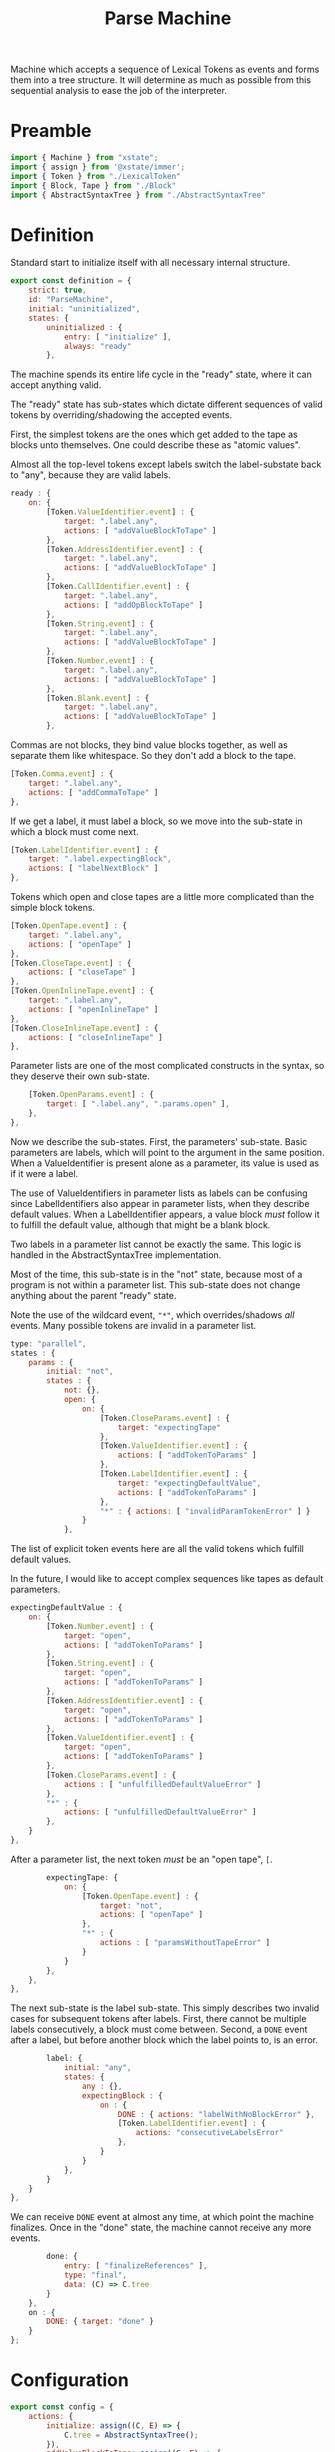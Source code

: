 #+TITLE: Parse Machine
#+PROPERTY: header-args    :comments both :tangle ../src/ParseMachine.js

Machine which accepts a sequence of Lexical Tokens as events and forms them into a tree structure. It will determine as much as possible from this sequential analysis to ease the job of the interpreter.

* Preamble

#+begin_src js
import { Machine } from "xstate";
import { assign } from '@xstate/immer';
import { Token } from "./LexicalToken"
import { Block, Tape } from "./Block"
import { AbstractSyntaxTree } from "./AbstractSyntaxTree"
#+end_src

* Definition

Standard start to initialize itself with all necessary internal structure.

#+begin_src js
export const definition = {
    strict: true,
    id: "ParseMachine",
    initial: "uninitialized",
    states: {
        uninitialized : {
            entry: [ "initialize" ],
            always: "ready"
        },
#+end_src

The machine spends its entire life cycle in the "ready" state, where it can accept anything valid.

The "ready" state has sub-states which dictate different sequences of valid tokens by overriding/shadowing the accepted events.

First, the simplest tokens are the ones which get added to the tape as blocks unto themselves. One could describe these as "atomic values".

Almost all the top-level tokens except labels switch the label-substate back to "any", because they are valid labels.

#+begin_src js
        ready : {
            on: {
                [Token.ValueIdentifier.event] : {
                    target: ".label.any",
                    actions: [ "addValueBlockToTape" ]
                },
                [Token.AddressIdentifier.event] : {
                    target: ".label.any",
                    actions: [ "addValueBlockToTape" ]
                },
                [Token.CallIdentifier.event] : {
                    target: ".label.any",
                    actions: [ "addOpBlockToTape" ]
                },
                [Token.String.event] : {
                    target: ".label.any",
                    actions: [ "addValueBlockToTape" ]
                },
                [Token.Number.event] : {
                    target: ".label.any",
                    actions: [ "addValueBlockToTape" ]
                },
                [Token.Blank.event] : {
                    target: ".label.any",
                    actions: [ "addValueBlockToTape" ]
                },
#+end_src

Commas are not blocks, they bind value blocks together, as well as separate them like whitespace. So they don't add a block to the tape.

#+begin_src js
                [Token.Comma.event] : {
                    target: ".label.any",
                    actions: [ "addCommaToTape" ]
                },
#+end_src

If we get a label, it must label a block, so we move into the sub-state in which a block must come next.

#+begin_src js
                [Token.LabelIdentifier.event] : {
                    target: ".label.expectingBlock",
                    actions: [ "labelNextBlock" ]
                },
#+end_src

Tokens which open and close tapes are a little more complicated than the simple block tokens.

#+begin_src js
                [Token.OpenTape.event] : {
                    target: ".label.any",
                    actions: [ "openTape" ]
                },
                [Token.CloseTape.event] : {
                    actions: [ "closeTape" ]
                },
                [Token.OpenInlineTape.event] : {
                    target: ".label.any",
                    actions: [ "openInlineTape" ]
                },
                [Token.CloseInlineTape.event] : {
                    actions: [ "closeInlineTape" ]
                },
#+end_src

Parameter lists are one of the most complicated constructs in the syntax, so they deserve their own sub-state.

#+begin_src js
                [Token.OpenParams.event] : {
                    target: [ ".label.any", ".params.open" ],
                },
            },
#+end_src

Now we describe the sub-states. First, the parameters' sub-state. Basic parameters are labels, which will point to the argument in the same position. When a ValueIdentifier is present alone as a parameter, its value is used as if it were a label.

The use of ValueIdentifiers in parameter lists as labels can be confusing since LabelIdentifiers also appear in parameter lists, when they describe default values. When a LabelIdentifier appears, a value block /must/ follow it to fulfill the default value, although that might be a blank block.

Two labels in a parameter list cannot be exactly the same. This logic is handled in the AbstractSyntaxTree implementation.

Most of the time, this sub-state is in the "not" state, because most of a program is not within a parameter list. This sub-state does not change anything about the parent "ready" state.

Note the use of the wildcard event, ="*"=, which overrides/shadows /all/ events. Many possible tokens are invalid in a parameter list.

#+begin_src js
            type: "parallel",
            states : {
                params : {
                    initial: "not",
                    states : {
                        not: {},
                        open: {
                            on: {
                                [Token.CloseParams.event] : {
                                    target: "expectingTape"
                                },
                                [Token.ValueIdentifier.event] : {
                                    actions: [ "addTokenToParams" ]
                                },
                                [Token.LabelIdentifier.event] : {
                                    target: "expectingDefaultValue",
                                    actions: [ "addTokenToParams" ]
                                },
                                "*" : { actions: [ "invalidParamTokenError" ] }
                            }
                        },
#+end_src

The list of explicit token events here are all the valid tokens which fulfill default values.

In the future, I would like to accept complex sequences like tapes as default parameters.

#+begin_src js
                        expectingDefaultValue : {
                            on: {
                                [Token.Number.event] : {
                                    target: "open",
                                    actions: [ "addTokenToParams" ]
                                },
                                [Token.String.event] : {
                                    target: "open",
                                    actions: [ "addTokenToParams" ]
                                },
                                [Token.AddressIdentifier.event] : {
                                    target: "open",
                                    actions: [ "addTokenToParams" ]
                                },
                                [Token.ValueIdentifier.event] : {
                                    target: "open",
                                    actions: [ "addTokenToParams" ]
                                },
                                [Token.CloseParams.event] : {
                                    actions : [ "unfulfilledDefaultValueError" ]
                                },
                                "*" : {
                                    actions: [ "unfulfilledDefaultValueError" ]
                                },
                            }
                        },
#+end_src

After a parameter list, the next token /must/ be an "open tape", =[=.

#+begin_src js
                        expectingTape: {
                            on: {
                                [Token.OpenTape.event] : {
                                    target: "not",
                                    actions: [ "openTape" ]
                                },
                                "*" : {
                                    actions : [ "paramsWithoutTapeError" ]
                                }
                            }
                        },
                    },
                },
#+end_src

The next sub-state is the label sub-state. This simply describes two invalid cases for subsequent tokens after labels. First, there cannot be multiple labels consecutively, a block must come between. Second, a =DONE= event after a label, but before another block which the label points to, is an error.

#+begin_src js
                label: {
                    initial: "any",
                    states: {
                        any : {},
                        expectingBlock : {
                            on : {
                                DONE : { actions: "labelWithNoBlockError" },
                                [Token.LabelIdentifier.event] : {
                                    actions: "consecutiveLabelsError"
                                },
                            }
                        }
                    },
                }
            }
        },
#+end_src

We can receive =DONE= event at almost any time, at which point the machine finalizes. Once in the "done" state, the machine cannot receive any more events.

#+begin_src js
        done: {
            entry: [ "finalizeReferences" ],
            type: "final",
            data: (C) => C.tree
        }
    },
    on : {
        DONE: { target: "done" }
    }
};
#+end_src

* Configuration

#+begin_src js
export const config = {
    actions: {
        initialize: assign((C, E) => {
            C.tree = AbstractSyntaxTree();
        }),
        addValueBlockToTape: assign((C, E) => {
            C.tree.appendValueBlock(E);
        }),
        addOpBlockToTape: assign((C, E) => {
            C.tree.appendOpBlock(E);
        }),
        addCommaToTape: assign((C, E) => {
            C.tree.appendComma();
        }),
        labelNextBlock: assign((C, E) => {
            C.tree.labelNextCell(E)
        }),
        consecutiveLabelsError : (C, E) => {
            throw new Error("Cannot have two labels in a row");
        },
        labelWithNoBlockError : (C, E) => {
            throw new Error("Cannot have a label at the end of a tape");
        },
        unfulfilledDefaultValueError : (C, E) => {
            throw new Error("A string, number, blank, value identifier, or address must come after a label identifier in a parameter list");
        },
        paramsWithoutTapeError : (C, E) => {
            throw new Error("After params list, next token must be \"[\"");
        },
        invalidParamTokenError : (C, E) => {
            throw new Error("Invalid token in params list")
        },
        addTokenToParams : assign((C, E) => {
            C.tree.addParamForNextTape(E);
        }),
        openTape : assign((C, E) => {
            C.tree.openTape();
        }),
        closeTape : assign((C, E) => {
            C.tree.closeTape();
        }),
        openInlineTape : assign((C, E) => {
            C.tree.openTape(true);
        }),
        closeInlineTape : assign((C, E) => {
            // Closing an inline tape is the same as a normal one
            C.tree.closeTape();
        }),
        finalizeReferences : assign((C, E) => {
            C.tree.finalizeReferences();
        })
    },
    guards : {}
};
#+end_src

* Initialize

#+begin_src js
export const init = () => Machine(definition, config).withContext({});
#+end_src
